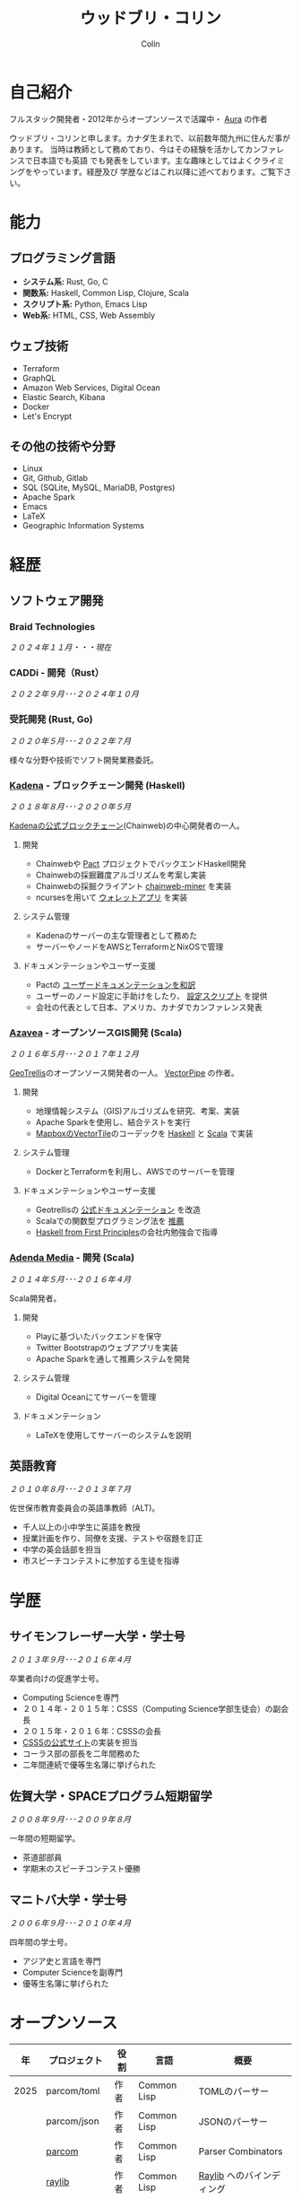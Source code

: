 #+TITLE: ウッドブリ・コリン
#+AUTHOR: Colin
#+HTML_HEAD: <link rel="stylesheet" type="text/css" href="org-theme.css"/>

* 自己紹介

フルスタック開発者・2012年からオープンソースで活躍中・ [[https://github.com/fosskers/aura][Aura]] の作者

ウッドブリ・コリンと申します。カナダ生まれで、以前数年間九州に住んだ事があります。
当時は教師として務めており、今はその経験を活かしてカンファレンスで日本語でも英語
でも発表をしています。主な趣味としてはよくクライミングをやっています。経歴及び
学歴などはこれ以降に述べております。ご覧下さい。

* 能力

** プログラミング言語

- *システム系:* Rust, Go, C
- *関数系:* Haskell, Common Lisp, Clojure, Scala
- *スクリプト系:* Python, Emacs Lisp
- *Web系:* HTML, CSS, Web Assembly

** ウェブ技術

- Terraform
- GraphQL
- Amazon Web Services, Digital Ocean
- Elastic Search, Kibana
- Docker
- Let's Encrypt

** その他の技術や分野

- Linux
- Git, Github, Gitlab
- SQL (SQLite, MySQL, MariaDB, Postgres)
- Apache Spark
- Emacs
- LaTeX
- Geographic Information Systems

* 経歴

** ソフトウェア開発

*** Braid Technologies

/２０２４年１１月・・・現在/

*** CADDi - 開発（Rust）

/２０２２年９月･･･２０２４年１０月/

*** 受託開発 (Rust, Go)

/２０２０年５月･･･２０２２年７月/

様々な分野や技術でソフト開発業務委託。

*** [[https://www.kadena.io/][Kadena]] - ブロックチェーン開発 (Haskell)

/２０１８年８月･･･２０２０年５月/

[[https://github.com/kadena-io/chainweb-node][Kadenaの公式ブロックチェーン]](Chainweb)の中心開発者の一人。

**** 開発

- Chainwebや [[https://pactlang.org/][Pact]] プロジェクトでバックエンドHaskell開発
- Chainwebの採掘難度アルゴリズムを考案し実装
- Chainwebの採掘クライアント [[https://github.com/kadena-io/chainweb-miner][chainweb-miner]] を実装
- ncursesを用いて [[https://github.com/kadena-community/bag-of-holding][ウォレットアプリ]] を実装

**** システム管理

- Kadenaのサーバーの主な管理者として務めた
- サーバーやノードをAWSとTerraformとNixOSで管理

**** ドキュメンテーションやユーザー支援

- Pactの [[https://pact-language.readthedocs.io/ja/stable/][ユーザードキュメンテーションを和訳]]
- ユーザーのノード設定に手助けをしたり、 [[https://github.com/kadena-community/node-setup][設定スクリプト]] を提供
- 会社の代表として日本、アメリカ、カナダでカンファレンス発表

*** [[https://www.azavea.com/][Azavea]] - オープンソースGIS開発 (Scala)

/２０１６年５月･･･２０１７年１２月/

[[https://github.com/locationtech/geotrellis][GeoTrellis]]のオープンソース開発者の一人。 [[https://github.com/geotrellis/vectorpipe][VectorPipe]] の作者。

**** 開発

- 地理情報システム（GIS)アルゴリズムを研究、考案、実装
- Apache Sparkを使用し、結合テストを実行
- [[https://docs.mapbox.com/vector-tiles/reference/][MapboxのVectorTile]]のコーデックを [[http://hackage.haskell.org/package/vectortiles][Haskell]] と [[https://github.com/locationtech/geotrellis/tree/master/vectortile][Scala]] で実装

**** システム管理

- DockerとTerraformを利用し、AWSでのサーバーを管理

**** ドキュメンテーションやユーザー支援

- Geotrellisの [[https://geotrellis.readthedocs.io/en/latest/][公式ドキュメンテーション]] を改造
- Scalaでの関数型プログラミング法を [[https://github.com/fosskers/scalaz-and-cats][推薦]]
- [[https://haskellbook.com/][Haskell from First Principles]]の会社内勉強会で指導

*** [[https://www.adendamedia.com/][Adenda Media]] - 開発 (Scala)

/２０１４年５月･･･２０１６年４月/

Scala開発者。

**** 開発

- Playに基づいたバックエンドを保守
- Twitter Bootstrapのウェブアプリを実装
- Apache Sparkを通して推薦システムを開発

**** システム管理

- Digital Oceanにてサーバーを管理

**** ドキュメンテーション

- LaTeXを使用してサーバーのシステムを説明

** 英語教育

/２０１０年８月･･･２０１３年７月/

佐世保市教育委員会の英語準教師（ALT)。

- 千人以上の小中学生に英語を教授
- 授業計画を作り、同僚を支援、テストや宿題を訂正
- 中学の英会話部を担当
- 市スピーチコンテストに参加する生徒を指導

* 学歴

** サイモンフレーザー大学・学士号

/２０１３年９月･･･２０１６年４月/

卒業者向けの促進学士号。

- Computing Scienceを専門
- ２０１４年・２０１５年：CSSS（Computing Science学部生徒会）の副会長
- ２０１５年・２０１６年：CSSSの会長
- [[https://github.com/CSSS/old-csss-site][CSSSの公式サイト]]の実装を担当
- コーラス部の部長を二年間務めた
- 二年間連続で優等生名簿に挙げられた

** 佐賀大学・SPACEプログラム短期留学

/２００８年９月･･･２００９年８月/

一年間の短期留学。

- 茶道部部員
- 学期末のスピーチコンテスト優勝

** マニトバ大学・学士号

/２００６年９月･･･２０１０年４月/

四年間の学士号。

- アジア史と言語を専門
- Computer Scienceを副専門
- 優等生名簿に挙げられた

* オープンソース

|   年 | プロジェクト            | 役割      | 言語        | 概要                                    |
|------+----------------------+-----------+-------------+-----------------------------------------|
| 2025 | parcom/toml          | 作者      | Common Lisp | TOMLのパーサー                            |
|      | parcom/json          | 作者      | Common Lisp | JSONのパーサー                            |
|      | [[https://github.com/fosskers/parcom][parcom]]               | 作者      | Common Lisp | Parser Combinators                      |
|      | [[https://github.com/fosskers/raylib][raylib]]               | 作者      | Common Lisp | [[https://github.com/raysan5/raylib/][Raylib]] へのバインディング                    |
|      | [[https://github.com/fosskers/clfmt][clfmt]]                | 作者      | Common Lisp | 軽くコードを整う                             |
|      | [[https://github.com/fosskers/aero-fighter][Aero Fighter]]         | 作者      | Common Lisp | NES風のファイターゲーム                      |
|      | [[https://github.com/fosskers/vend][vend]]                 | 作者      | Common Lisp | 依存管理ツール                             |
|      | [[https://github.com/fosskers/simple-graph][simple-graph]]         | 作者      | Common Lisp | とても単純なグラフのライブラリ                  |
|------+----------------------+-----------+-------------+-----------------------------------------|
| 2024 | [[https://github.com/fosskers/save-the-farm][Save the Farm]]        | 作者      | Common Lisp | [[https://github.com/Shirakumo/trial][Trial]] を学ぶためのデモゲーム                 |
|      | [[https://github.com/fosskers/empty-collections][empty-collections]]    | 作者      | Rust        | 値が必ず入っていないデータ構造                 |
|      | [[https://codeberg.org/fosskers/applying][applying]]             | 作者      | Rust        | メソドのように関数を呼ぶ                       |
|      | [[https://codeberg.org/fosskers/nonempty][nonempty]]             | 作者      | Common Lisp | 値が必ず入っている構造                       |
|      | [[https://codeberg.org/fosskers/filepaths][filepaths]]            | 作者      | Common Lisp | 現代的な filepath 機能                    |
|      | [[https://git.sr.ht/~fosskers/sly-overlay][sly-overlay]]          | 作者      | Emacs Lisp  | Common Lispの実行結果の overlays          |
|------+----------------------+-----------+-------------+-----------------------------------------|
| 2023 | [[https://git.sr.ht/~fosskers/transducers.el][transducers]]          | 作者      | Emacs Lisp  | 快適かつ効率のよいデータ処理                  |
|      | [[https://git.sr.ht/~fosskers/fn-macro][fn-macro]]             | 作者      | Common Lisp | lambdaを略したマクロ                        |
|      | [[https://git.sr.ht/~fosskers/faur][faur]]                 | 作者      | Clojure     | AURのデータミラー                           |
|      | [[https://fosskers.itch.io/falldown][Falldown]]             | 作者      | Fennel      | 昔のTI-83の流行りゲーム、復活                 |
|      | [[https://tic80.com/play?cart=3375][Snake]]                | 作者      | Fennel      | 簡単な蛇ゲーム                             |
|      | [[https://github.com/fosskers/nonempty-collections][nonempty-collections]] | 作者      | Rust        | 値が必ず入っているデータ構造                  |
|      | [[https://git.sr.ht/~fosskers/transducers.fnl][transducers]]          | 作者      | [[https://fennel-lang.org/][Fennel]]      | 快適かつ効率のよいデータ処理                  |
|      | [[https://github.com/fosskers/cl-transducers][transducers]]          | 作者      | Common Lisp | 快適かつ効率のよいデータ処理                  |
|------+----------------------+-----------+-------------+-----------------------------------------|
| 2022 | [[https://git.sr.ht/~fosskers/faur-supervisor][faur-supervisor]]      | 作者      | Elixir      | faurサーバーの自動管理                      |
|      | [[https://git.sr.ht/~fosskers/faur][faur]]                 | 作者      | Rust        | AURのデータミラー                           |
|      | [[https://github.com/fosskers/disown][disown]]               | 作者      | Rust        | methodで所有権を落とす                      |
|      | [[https://crates.io/crates/r2d2-alpm][r2d2-alpm]]            | 作者      | Rust        | R2D2用のALPMコネクションプール                |
|------+----------------------+-----------+-------------+-----------------------------------------|
| 2021 | [[https://www.fosskers.ca/en/tools/love-letter][Love Letter Tracker]]  | 作者      | Rust/WASM   | /Love Letter/ の援助ツール                  |
|      | [[https://github.com/fosskers/validated][validated]]            | 作者      | Rust        | ~Result~ と ~Either~ の蓄積する兄弟            |
|      | [[https://github.com/fosskers/streak][streak]]               | 作者      | Emacs Lisp  | 記録を図る minor-mode                     |
|------+----------------------+-----------+-------------+-----------------------------------------|
| 2020 | [[https://github.com/fosskers/linya][linya]]                | 作者      | Rust        | ターミナルでのプロセス進行バー                 |
|      | [[https://github.com/fosskers/totp][totp]]                 | 作者      | Go          | Time-based One-Time Passwordのライブラリ   |
|      | [[https://github.com/fosskers/totp-lite][totp-lite]]            | 作者      | Rust        | Time-based One-Time Passwordのライブラリ   |
|      | [[https://github.com/fosskers/credit][credit]]               | 作者      | Rust        | プロジェクト活躍を測るツール                   |
|      | [[https://crates.io/crates/cargo-aur][cargo-aur]]            | 作者      | Rust        | Arch LinuxでRustのプロジェクトをリリースするツール |
|      | [[https://crates.io/crates/versions][versions]]             | 作者      | Rust        | バージョン数字のパーサ                       |
|      | [[https://github.com/fosskers/rs-kanji][kanji]]                | 作者      | Rust        | 日本漢字の分析                            |
|      | [[https://github.com/fosskers/active][active]]               | 作者      | Go          | Github CI Actionsを更新するツール           |
|      | [[https://hackage.haskell.org/package/skylighting-lucid][skylighting-lucid]]    | 作者      | Haskell     | [[https://hackage.haskell.org/package/skylighting][skylighting]]とLucidの統合                  |
|      | [[http://hackage.haskell.org/package/org-mode][org-mode]]             | 作者      | Haskell     | Emacs Org Modeパーサ                     |
|      | [[https://github.com/kadena-io/chainweb-data][chainweb-data]]        | 中心開発者 | Haskell     | Chainweb情報を一括処理するツール             |
|------+----------------------+-----------+-------------+-----------------------------------------|
| 2019 | [[https://github.com/kadena-io/chainweb-node][Chainweb]]             | 中心開発者 | Haskell     | Proof-of-Workのブロックチェーン              |
|      | [[https://github.com/kadena-community/bag-of-holding][bag-of-holding]]       | 作者      | Haskell     | Chainwebのウォレット                        |
|      | [[https://gitlab.com/fosskers/bounded-queue][bounded-queue]]        | 作者      | Haskell     | キューのライブラリ                           |
|      | [[https://github.com/kadena-io/chainweb-miner][chainweb-miner]]       | 作者      | Haskell     | Chainwebの採掘クライアント                   |
|      | [[https://github.com/kadena-io/streaming-events][streaming-events]]     | 作者      | Haskell     | EventStreamをクライアント側で処理するライブラリ   |
|------+----------------------+-----------+-------------+-----------------------------------------|
| 2018 | [[https://github.com/fosskers/mapalgebra][MapAlgebra]]           | 作者      | Haskell     | [[https://en.wikipedia.org/wiki/Map_algebra][Map Algebra]]ライブラリ                      |
|      | [[https://github.com/fosskers/fosskers.ca][fosskers.ca]]          | 作者      | Purescript  | 自分のサイト                               |
|      | [[https://github.com/fosskers/streaming-pcap][streaming-pcap]]       | 作者      | Haskell     | libpcapのパケットををストリーム                 |
|      | [[https://github.com/fosskers/servant-xml][servant-xml]]          | 作者      | Haskell     | XMLとServantの統合                        |
|      | [[https://github.com/haskell-streaming/streaming-attoparsec][streaming-attoparsec]] | 保守者     | Haskell     | ~streaming~ と ~attoparsec~ の統合            |
|      | [[https://github.com/haskell-streaming/streaming-bytestring][streaming-bytestring]] | 保守者     | Haskell     | バイトデートのストリーミング                     |
|------+----------------------+-----------+-------------+-----------------------------------------|
| 2017 | [[https://github.com/geotrellis/vectorpipe][VectorPipe]]           | 作者      | Scala       | GeoTrellisを通してVectorTile処理           |
|      | [[https://github.com/fosskers/draenor][draenor]]              | 作者      | Haskell     | OSM PBFをORCファイルに変換                  |
|      | [[https://github.com/fosskers/axe][axe]]                  | 作者      | Haskell     | 巨大なOSM XMLファイルを分割                  |
|      | [[https://github.com/fosskers/streaming-osm][streaming-osm]]        | 作者      | Haskell     | OpenStreetMap情報をストリーム               |
|      | [[https://github.com/fosskers/scalaz-and-cats][scalaz-and-cats]]      | 作者      | Scala       | ScalazとCatsのベンチマーク                  |
|      | [[https://github.com/fosskers/scala-benchmarks][scala-benchmarks]]     | 作者      | Scala       | Scalaのベンチマーク                        |
|------+----------------------+-----------+-------------+-----------------------------------------|
| 2016 | [[https://github.com/locationtech/geotrellis][GeoTrellis]]           | 中心開発者 | Scala       | 地理情報の一括処理                         |
|      | [[https://github.com/fosskers/pipes-random][pipes-random]]         | 作者      | Haskell     | ランダムの数字などをストリーム                   |
|      | [[https://github.com/fosskers/vectortiles/][vectortiles]]          | 作者      | Haskell     | Mapboxが定義するGIS Vector Tilesの処理     |
|------+----------------------+-----------+-------------+-----------------------------------------|
| 2015 | [[https://github.com/fosskers/myshroom-api][MyShroom]]             | リード開発者 | Scala       | キノコを画像から認識する人工知能システム          |
|      | [[https://github.com/fosskers/crypto-classical][crypto-classical]]     | 作者      | Haskell     | 歴史的な暗号                              |
|      | [[http://hackage.haskell.org/package/microlens-aeson][microlens-aeson]]      | 作者      | Haskell     | LensとAesonの統合                         |
|      | [[https://github.com/fosskers/opengl-linalg][opengl-linalg]]        | 作者      | C           | OpenGLで線形代数                          |
|      | [[https://github.com/fosskers/tetris][Tetris]]               | 作者      | C           | OpenGLを通して３次元テトリス                   |
|      | [[https://gitlab.com/fosskers/versions][versions]]             | 作者      | Haskell     | バージョン数字のパーサ                       |
|------+----------------------+-----------+-------------+-----------------------------------------|
| 2014 | [[https://github.com/fosskers/elm-touch][elm-touch]]            | 作者      | Elm         | Elm言語のタッチ・ライブラリ                    |
|      | [[https://github.com/fosskers/2048][2048 Game]]            | 作者      | Elm         | 2048ゲーム ([[http://fosskers.github.io/2048/][ブラウザーで遊ぶ]])                |
|------+----------------------+-----------+-------------+-----------------------------------------|
| 2013 | [[https://github.com/fosskers/hisp][Hisp]]                 | 作者      | Haskell     | 簡単なLisp                               |
|------+----------------------+-----------+-------------+-----------------------------------------|
| 2012 | [[https://github.com/aurapm/aura/][Aura]]                 | 作者      | Haskell     | Arch Linuxのパッケージ管理ツール             |
|      | [[https://github.com/fosskers/kanji][kanji]]                | 作者      | Haskell     | 日本漢字の分析                            |
|------+----------------------+-----------+-------------+-----------------------------------------|
| 2011 | [[https://github.com/fosskers/sudoku][Sudoku]]               | 作者      | Python      | 数独を解くツール                            |
|      | [[https://github.com/fosskers/tgrep][tgrep]]                | 作者      | Python      | Redditのログファイルを検索するツール            |
|------+----------------------+-----------+-------------+-----------------------------------------|

* 資格・免許

| 証明                           | 級   |   年 |
|--------------------------------+------+------|
| Goethe-Zertifikat ドイツ語能力試験 | B1   | 2015 |
| 日本漢字検定                     | 二級 | 2024 |
| 日本語能力試験 (JLPT)            | N1   | 2012 |

* 発表

| テーマ                          | 日付      | 会場                     | 場所      | 言語  |
|--------------------------------+-----------+--------------------------+-----------+-------|
| [[https://emacsconf.org/2024/talks/transducers/][Transducers]]                    | 2024年１２月 | EmacsConf                | オンライン   | 英語  |
| [[https://youtu.be/khicXrTCeMc][Pearls of Parallelism]]          | 2024年9月 | CADDi本社                | 東京      | 英語  |
| Fortran and Doom Emacs         | 2022年2月 | DoomConf                 | オンライン   | 英語  |
| Terminal Progress Bars in Rust | 2021年２月 | Vancouver Rust Meetup    | バンクーバー | 英語  |
| [[https://www.youtube.com/watch?v=CmMzkOspHTU][Haskell in Production]]          | 2019年６月 | LambdaConf               | ボルダー   | 英語  |
| コードの美と正当性                 | 2019年５月 | Polyglot Unconference    | バンクーバー | 英語  |
| Pactの基礎                      | 2018年１１月 | NODE東京                 | 東京      | 日本語 |
| Chainweb入門                   | 2018年１１月 | Neutrino Meetup          | 東京      | 日本語 |
| [[https://www.youtube.com/watch?v=-UEOLfyDi74][How not to Write Slow Scala]]    | 2018年６月 | LambdaConf               | ボルダー   | 英語  |
| Tips on Scala Performance      | 2018年５月 | Polyglot Unconference    | バンクーバー | 英語  |
| [[https://www.meetup.com/Vancouver-Haskell-Unmeetup/events/229599314/][Extensible Effects]]             | 2016年４月 | Vancouver Haskell Meetup | バンクーバー | 英語  |
| [[https://www.meetup.com/Vancouver-Haskell-Unmeetup/events/170696382/][Applicative Functors]]           | 2014年４月 | Vancouver Haskell Meetup | バンクーバー | 英語  |
| 日本の教育                       | 2012年２月 | アルカス佐世保              | 佐世保     | 日本語 |

* 趣味

** クライミング

主にリードを好みますが、トップロープもボルダリングも、外でも室内でもします。

*** 大会出場

|   年 | 競技         | 大会       | 会場           |
|------+--------------+------------+----------------|
| 2020 | トップロープ | The Flash  | Cliffhanger    |
| 2018 | ボルダリング | BC州州大会 | North Van Hive |

** 言語学習

日本語専門ですが、ドイツ語、イタリア語、エスペラント語も学習した事があります。

** 音楽演奏

| 団体                              | 時期              | 役割   |
|-----------------------------------+-------------------+--------|
| [[https://youtu.be/lpKgWtiKcQo][VVGO: FF7 Opening Bombing Mission]] | 2024年3月         | ベース  |
| [[https://www.embassy-choir.org/jp/][東京Embassyコーラス]]                  | ２０２２年冬･･･現在     | 声     |
| [[https://www.youtube.com/watch?v=oOgi0EZTXEg][VVGO: Skyword Sword]]               | ２０２２年夏           | ベース  |
| SFU大学コーラス                      | ２０１９年秋           | 声     |
| SFU大学コーラス                      | ２０１３年秋･･･２０１６年春 | 声・部長 |
| 早岐地区PTAコーラス                  | ２０１０年･･･２０１３年    | 声     |
| Westwood高校ジャズ                  | ２００２年秋･･･２００６年春 | サックス |

*** 演奏

- TEC: [[https://www.youtube.com/playlist?list=PLQT_8TGvdSoikLLkHrIuilVSk2RUctYep][2023・Christmas]]
- TEC: [[https://www.youtube.com/playlist?list=PLQT_8TGvdSogKMnBNypS_hjXht6Y8Lqbu][2023・１１月]]
- TEC: [[https://www.youtube.com/playlist?list=PLQT_8TGvdSohLr99nRRk8V3PtFImsoZjH][2023・夏]]
- TEC: [[https://www.youtube.com/playlist?list=PLQT_8TGvdSogGzlvz-QBuE21jLUmJ1X-U][2022・Christmas]]
